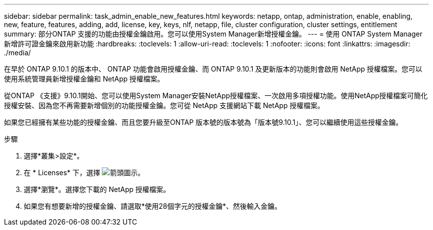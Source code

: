 ---
sidebar: sidebar 
permalink: task_admin_enable_new_features.html 
keywords: netapp, ontap, administration, enable, enabling, new, feature, features, adding, add, license, key, keys, nlf, netapp, file, cluster configuration, cluster settings, entitlement 
summary: 部分ONTAP 支援的功能由授權金鑰啟用。您可以使用System Manager新增授權金鑰。 
---
= 使用 ONTAP System Manager 新增許可證金鑰來啟用新功能
:hardbreaks:
:toclevels: 1
:allow-uri-read: 
:toclevels: 1
:nofooter: 
:icons: font
:linkattrs: 
:imagesdir: ./media/


[role="lead"]
在早於 ONTAP 9.10.1 的版本中、 ONTAP 功能會啟用授權金鑰、而 ONTAP 9.10.1 及更新版本的功能則會啟用 NetApp 授權檔案。您可以使用系統管理員新增授權金鑰和 NetApp 授權檔案。

從ONTAP 《支援》9.10.1開始、您可以使用System Manager安裝NetApp授權檔案、一次啟用多項授權功能。使用NetApp授權檔案可簡化授權安裝、因為您不再需要新增個別的功能授權金鑰。您可從 NetApp 支援網站下載 NetApp 授權檔案。

如果您已經擁有某些功能的授權金鑰、而且您要升級至ONTAP 版本號的版本號為「版本號9.10.1」、您可以繼續使用這些授權金鑰。

.步驟
. 選擇*叢集>設定*。
. 在 * Licenses* 下，選擇 image:icon_arrow.gif["箭頭圖示"]。
. 選擇*瀏覽*。選擇您下載的 NetApp 授權檔案。
. 如果您有想要新增的授權金鑰、請選取*使用28個字元的授權金鑰*、然後輸入金鑰。

